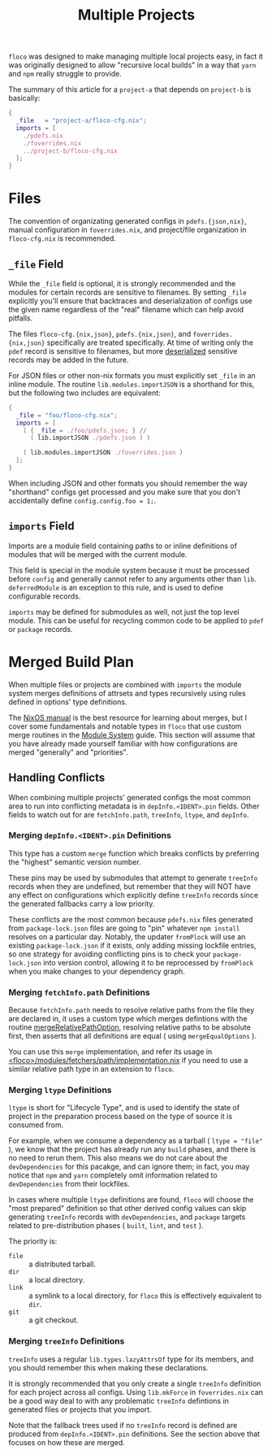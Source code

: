 #+TITLE: Multiple Projects

=floco= was designed to make managing multiple local projects
easy, in fact it was originally designed to allow "recursive
local builds" in a way that =yarn= and =npm= really struggle
to provide.

The summary of this article for a =project-a= that depends on
=project-b= is basically:
#+BEGIN_SRC nix
{
  _file   = "project-a/floco-cfg.nix";
  imports = [
    ./pdefs.nix
    ./foverrides.nix
    ../project-b/floco-cfg.nix
  ];
}
#+END_SRC

* Files

The convention of organizating generated configs in
=pdefs.{json,nix}=, manual configuration in =foverrides.nix=,
and project/file organization in =floco-cfg.nix=
is recommended.

** =_file= Field

While the =_file= field is optional, it is strongly 
recommended and the modules for certain records are sensitive
to filenames.
By setting =_file= explicitly you'll ensure that backtraces
and deserialization of configs use the given name regardless
of the "real" filename which can help avoid pitfalls.
 
The files =floco-cfg.{nix,json}=, =pdefs.{nix,json}=, and
=foverrides.{nix,json}= specifically are treated specifically.
At time of writing only the =pdef= record is sensitive to
filenames, but more
[[https://github.com/aakropotkin/floco/blob/main/modules/records/pdef/implementation.nix#L76][deserialized]]
sensitive records may be added in the future.

For JSON files or other non-nix formats you must explicitly
set =_file= in an inline module.
The routine =lib.modules.importJSON= is a shorthand for this,
but the following two includes are equivalent:
#+BEGIN_SRC nix
{
  _file = "foo/floco-cfg.nix";
  imports = [
    ( { _file = ./foo/pdefs.json; } //
      ( lib.importJSON ./pdefs.json ) )
      
    ( lib.modules.importJSON ./foverrides.json )
  ];
}
#+END_SRC

When including JSON and other formats you should remember
the way "shorthand" configs get processed and you make
sure that you don't accidentally define
~config.config.foo = 1;~.

** =imports= Field

Imports are a module field containing paths to or inline
definitions of modules that will be merged with the
current module.

This field is special in the module system because it must
be processed before =config= and generally cannot refer
to any arguments other than =lib=.
=deferredModule= is an exception to this rule, and is
used to define configurable records.

=imports= may be defined for submodules as well, not just
the top level module.
This can be useful for recycling common code to be applied
to =pdef= or =package= records.


* Merged Build Plan

When multiple files or projects are combined with =imports=
the module system merges definitions of attrsets and types
recursively using rules defined in options' type definitions.

The
[[https://nixos.org/manual/nixos/stable/#sec-writing-modules][NixOS manual]]
is the best resource for learning about
merges, but I cover some fundamentals and notable types
in =floco= that use custom merge routines in the
[[https://github.com/aakropotkin/floco/blob/main/doc/guides/module-system.org][Module System]]
guide.
This section will assume that you have already made yourself familiar with
how configurations are merged "generally" and "priorities".

** Handling Conflicts

When combining multiple projects' generated configs the most common area to
run into conflicting metadata is in =depInfo.<IDENT>.pin= fields.
Other fields to watch out for are =fetchInfo.path=, =treeInfo=, =ltype=,
and =depInfo=.

*** Merging =depInfo.<IDENT>.pin= Definitions

This type has a custom =merge= function which breaks conflicts by
preferring the "highest" semantic version number.

These pins may be used by submodules that attempt to generate =treeInfo=
records when they are undefined, but remember that they will NOT have any
effect on configurations which explicitly define =treeInfo= records since
the generated fallbacks carry a low priority.

These conflicts are the most common because =pdefs.nix= files generated
from =package-lock.json= files are going to "pin" whatever =npm install=
resolves on a particular day.
Notably, the updater =fromPlock= will use an existing =package-lock.json=
if it exists, only adding missing lockfile entries, so one strategy for
avoiding conflicting pins is to check your =package-lock.json= into
version control, allowing it to be reprocessed by =fromPlock= when you
make changes to your dependency graph.


*** Merging =fetchInfo.path= Definitions

Because =fetchInfo.path= needs to resolve relative paths from the file
they are declared in, it uses a custom type which merges defintions with
the routine
[[https://github.com/aakropotkin/floco/blob/main/lib/options.nix#L23][mergeRelativePathOption]],
resolving relative paths to be absolute first, then asserts that all
definitions are equal ( using =mergeEqualOptions= ).

You can use this =merge= implementation, and refer its usage in
[[https://github.com/aakropotkin/floco/blob/main/modules/fetchers/path/implementation.nix#L101][<floco>/modules/fetchers/path/implementation.nix]]
if you need to use a similar relative path type in an extension
to =floco=.


*** Merging =ltype= Definitions

=ltype= is short for "Lifecycle Type", and is used to identify the
state of project in the preparation process based on the type of source
it is consumed from.

For example, when we consume a dependency as a tarball
( ~ltype = "file"~ ), we know that the project has already run any =build=
phases, and there is no need to rerun them.
This also means we do not care about the =devDependencies= for this
pacakge, and can ignore them; in fact, you may notice that =npm= and
=yarn= completely omit information related to =devDependencies= from
their lockfiles.

In cases where multiple =ltype= definitions are found, =floco= will choose
the "most prepared" definition so that other derived config values can
skip generating =treeInfo= records with =devDependencies=, and =package=
targets related to pre-distribution phases
( =built=, =lint=, and =test= ).

The priority is:
- =file= :: a distributed tarball.
- =dir= :: a local directory.
- =link= :: a symlink to a local directory, for =floco= this is effectively equivalent to =dir=.
- =git= :: a git checkout.


*** Merging =treeInfo= Definitions

=treeInfo= uses a regular =lib.types.lazyAttrsOf= type for its members,
and you should remember this when making these declarations.

It is strongly recommended that you only create a single =treeInfo=
definition for each project across all configs.
Using =lib.mkForce= in =foverrides.nix= can be a good way deal to with
any problematic =treeInfo= defintions in generated files or projects
that you import.

Note that the fallback trees used if no =treeInfo= record is defined are
produced from =depInfo.<IDENT>.pin= definitions.
See the section above that focuses on how these are merged.

